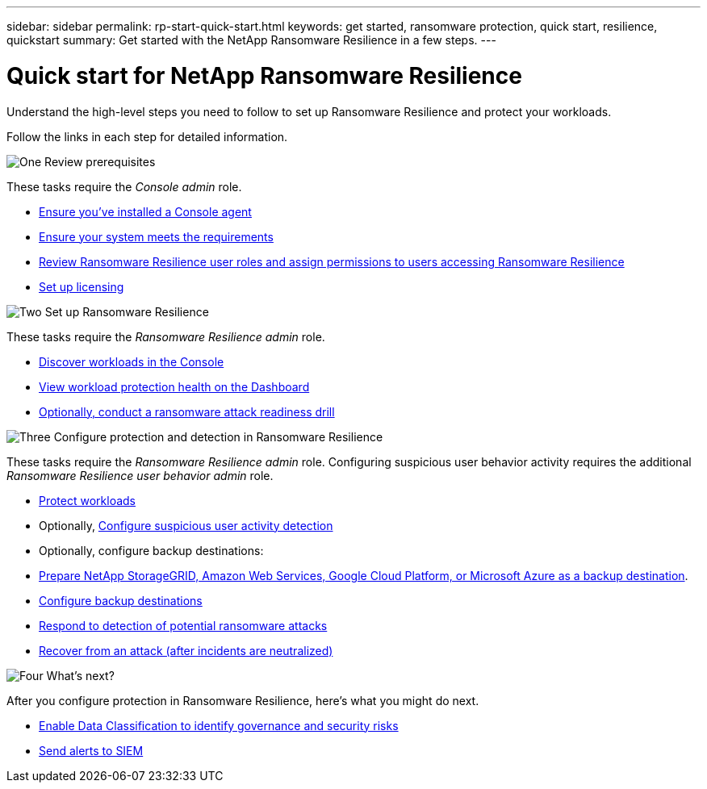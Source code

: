 ---
sidebar: sidebar
permalink: rp-start-quick-start.html
keywords: get started, ransomware protection, quick start, resilience, quickstart 
summary: Get started with the NetApp Ransomware Resilience in a few steps.
---

= Quick start for NetApp Ransomware Resilience
:hardbreaks:
:icons: font
:imagesdir: ./media/

[.lead]
Understand the high-level steps you need to follow to set up Ransomware Resilience and protect your workloads. 

Follow the links in each step for detailed information.



.image:https://raw.githubusercontent.com/NetAppDocs/common/main/media/number-1.png[One] Review prerequisites 

[role="quick-margin-para"]
These tasks require the _Console admin_ role. 

[role="quick-margin-list"]
* link:https://docs.netapp.com/us-en/console-setup-admin/concept-agents.html#agent-installation[Ensure you've installed a Console agent^]
* link:rp-start-prerequisites.html[Ensure your system meets the requirements]
* link:https://docs.netapp.com/us-en/data-services-ransomware-resilience/rp-reference-roles.html[Review Ransomware Resilience user roles and assign permissions to users accessing Ransomware Resilience]
* link:rp-start-licenses.html[Set up licensing]

.image:https://raw.githubusercontent.com/NetAppDocs/common/main/media/number-2.png[Two] Set up Ransomware Resilience

[role="quick-margin-para"]
These tasks require the _Ransomware Resilience admin_ role.

[role="quick-margin-list"]
* link:rp-start-discover.html[Discover workloads in the Console]
* link:rp-use-dashboard.html[View workload protection health on the Dashboard]
* link:rp-start-simulate.html[Optionally, conduct a ransomware attack readiness drill]

.image:https://raw.githubusercontent.com/NetAppDocs/common/main/media/number-3.png[Three] Configure protection and detection in Ransomware Resilience

[role="quick-margin-para"]
These tasks require the _Ransomware Resilience admin_ role. Configuring suspicious user behavior activity requires the additional _Ransomware Resilience user behavior admin_ role.

[role="quick-margin-list"]
* link:rp-use-protect.html[Protect workloads]
* Optionally, link:suspicious-user-activity.html[Configure suspicious user activity detection]
* Optionally, configure backup destinations:
    * link:rp-start-setup.html[Prepare NetApp StorageGRID, Amazon Web Services, Google Cloud Platform, or Microsoft Azure as a backup destination].
    * link:rp-start-setup.html[Configure backup destinations]
* link:rp-use-alert.html[Respond to detection of potential ransomware attacks]
* link:rp-use-recover.html[Recover from an attack (after incidents are neutralized)]

.image:https://raw.githubusercontent.com/NetAppDocs/common/main/media/number-4.png[Four] What's next?

[role="quick-margin-para"]
After you configure protection in Ransomware Resilience, here's what you might do next. 

[role="quick-margin-list"]
* link:rp-use-protect-classify.html[Enable Data Classification to identify governance and security risks]
* link:https://docs.netapp.com/us-en/data-services-ransomware-resilience/rp-use-settings.html#connect-to-a-security-and-event-management-system-siem-for-threat-analysis-and-detection[Send alerts to SIEM]

